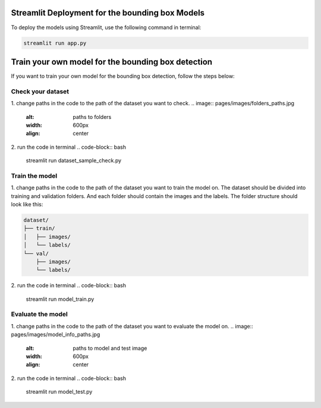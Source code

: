 Streamlit Deployment for the bounding box Models
================================================

To deploy the models using Streamlit, use the following command in terminal:

.. code-block:: bash

    streamlit run app.py

Train your own model for the bounding box detection
===================================================
If you want to train your own model for the bounding box detection, follow the steps below:

Check your dataset
------------------
1. change paths in the code to the path of the dataset you want to check.
.. image:: pages/images/folders_paths.jpg
    :alt: paths to folders
    :width: 600px
    :align: center

2. run the code in terminal
.. code-block:: bash

    streamlit run dataset_sample_check.py

Train the model
---------------
1. change paths in the code to the path of the dataset you want to train the model on.
The dataset should be divided into training and validation folders.
And each folder should contain the images and the labels.
The folder structure should look like this:

.. code-block:: text

    dataset/
    ├── train/
    │   ├── images/
    │   └── labels/
    └── val/
        ├── images/
        └── labels/

.. image:: pages/images/train_val_folders.jpg
    :alt: paths to training and validation folders
    :width: 600px
    :align: center

2. run the code in terminal
.. code-block:: bash

    streamlit run model_train.py

Evaluate the model
------------------
1. change paths in the code to the path of the dataset you want to evaluate the model on.
.. image:: pages/images/model_info_paths.jpg
    :alt: paths to model and test image
    :width: 600px
    :align: center
2. run the code in terminal
.. code-block:: bash

    streamlit run model_test.py

